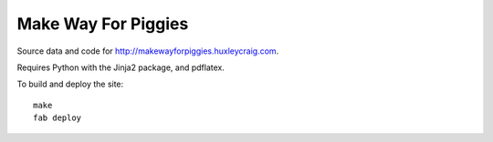 Make Way For Piggies
====================

Source data and code for http://makewayforpiggies.huxleycraig.com.

Requires Python with the Jinja2 package, and pdflatex.

To build and deploy the site::

    make
    fab deploy
